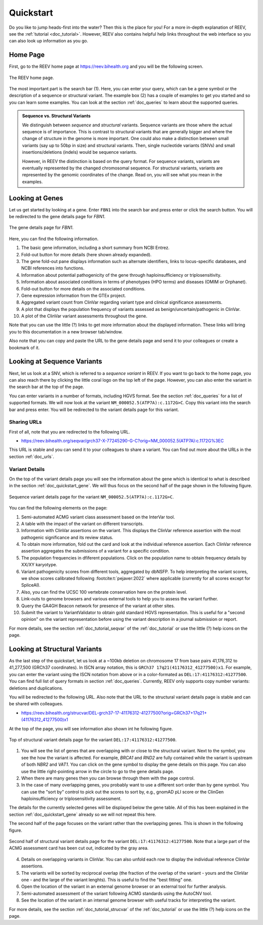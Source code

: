 .. _doc_quickstart:

==========
Quickstart
==========

Do you like to jump heads-first into the water? Then this is the place for you!
For a more in-depth explanation of REEV, see the :ref:`tutorial <doc_tutorial>`.
However, REEV also contains helpful help links throughout the web interface so you can also look up information as you go.

.. _doc_quickstart_home:

---------
Home Page
---------

First, go to the REEV home page at https://reev.bihealth.org and you will be the following screen.

.. figure:: img/quickstart/home-page.png
    :width: 75%
    :align: center

    The REEV home page.

The most important part is the search bar (1).
Here, you can enter your query, which can be a gene symbol or the description of a sequence or structural variant.
The example box (2) has a couple of examples to get you started and so you can learn some examples.
You can look at the section :ref:`doc_queries` to learn about the supported queries.

.. admonition:: Sequence vs. Structural Variants

    We distinguish between *sequence* and *structural* variants.
    Sequence variants are those where the actual sequence is of importance.
    This is contrast to structural variants that are generally bigger and where the change of structure in the genome is more important.
    One could also make a distinction between small variants (say up to 50bp in size) and structural variants.
    Then, single nucleotide variants (SNVs) and small insertions/deletions (indels) would be sequence variants.

    However, in REEV the distinction is based on the query format.
    For sequence variants, variants are eventually represented by the changed chromosomal sequence.
    For structural variants, variants are represented by the genomic coordinates of the change.
    Read on, you will see what you mean in the examples.

.. _doc_quickstart_gene:

----------------
Looking at Genes
----------------

Let us get started by looking at a gene.
Enter ``FBN1`` into the search bar and press enter or click the search button.
You will be redirected to the gene details page for *FBN1*.

.. figure:: img/quickstart/gene-fbn1.png
    :width: 80%
    :align: center

    The gene details page for *FBN1*.

Here, you can find the following information.

1. The basic gene information, including a short summary from NCBI Entrez.
2. Fold-out button for more details (here shown already expanded).
3. The gene fold-out pane displays information such as alternate identifiers, links to locus-specific databases, and NCBI references into functions.
4. Information about potential pathogenicity of the gene through haploinsufficiency or triplosensitivity.
5. Information about associated conditions in terms of phenotypes (HPO terms) and diseases (OMIM or Orphanet).
6. Fold-out button for more details on the associated conditions.
7. Gene expression information from the GTEx project.
8. Aggregated variant count from ClinVar regarding variant type and clinical significance assessments.
9. A plot that displays the population frequency of variants assessed as benign/uncertain/pathogenic in ClinVar.
10. A plot of the ClinVar variant assessments throughout the gene.

Note that you can use the little (?) links to get more information about the displayed information.
These links will bring you to this documentation in a new browser tab/window.

Also note that you can copy and paste the URL to the gene details page and send it to your colleagues or create a bookmark of it.

.. _doc_quickstart_seqvar:

----------------------------
Looking at Sequence Variants
----------------------------

Next, let us look at a SNV, which is referred to a *sequence variant* in REEV.
If you want to go back to the home page, you can also reach there by clicking the little coral logo on the top left of the page.
However, you can also enter the variant in the search bar at the top of the page.

You can enter variants in a number of formats, including HGVS format.
See the section :ref:`doc_queries` for a list of supported formats.
We will now look at the variant ``NM_000052.5(ATP7A):c.1172G>C``.
Copy this variant into the search bar and press enter.
You will be redirected to the variant details page for this variant.

.. _doc_quickstart_quickstart_sharing_urls:

Sharing URLs
============

First of all, note that you are redirected to the following URL.

- https://reev.bihealth.org/seqvar/grch37-X-77245290-G-C?orig=NM_000052.5(ATP7A):c.1172G%3EC

This URL is stable and you can send it to your colleagues to share a variant.
You can find out more about the URLs in the section :ref:`doc_urls`.

.. _doc_quickstart_quickstart_variant_details:

Variant Details
===============

On the top of the variant details page you will see the information about the gene which is identical to what is described in the section :ref:`doc_quickstart_gene`.
We will thus focus on the second half of the page shown in the following figure.

.. figure:: img/quickstart/seqvar-atp7a.png
    :width: 80%
    :align: center

    Sequence variant details page for the variant ``NM_000052.5(ATP7A):c.1172G>C``.

You can find the following elements on the page:

1. Semi-automated ACMG variant class assessment based on the InterVar tool.
2. A table with the impact of the variant on different transcripts.
3. Information with ClinVar assertions on the variant.
   This displays the ClinVar reference assertion with the most pathogenic significance and its review status.
4. To obtain more information, fold out the card and look at the individual reference assertion.
   Each ClinVar reference assertion aggregates the submissions of a variant for a specific condition.
5. The population frequencies in dfiferent populations.
   Click on the population name to obtain frequency details by XX/XY karyotype.
6. Variant pathogenicity scores from different tools, aggregated by dbNSFP.
   To help interpreting the variant scores, we show scores calibrated following :footcite:t:`pejaver:2022` where applicable (currently for all scores except for SpliceAI).
7. Also, you can find the UCSC 100 vertebrate conservation here on the protein level.
8. Link-outs to genome browsers and various external tools to help you to assess the variant further.
9. Query the GA4GH Beacon network for presence of the variant at other sites.
10. Submit the variant to VariantValidator to obtain gold standard HGVS representation.
    This is useful for a "second opinion" on the variant representation before using the variant description in a journal submission or report.

For more details, see the section :ref:`doc_tutorial_seqvar` of the :ref:`doc_tutorial` or use the little (?) help icons on the page.

.. _doc_quickstart_strucvar:

------------------------------
Looking at Structural Variants
------------------------------

As the last step of the quickstart, let us look at a ~100kb deletion on chromosome 17 from base pairs 41,176,312 to 41,277,500 (GRCh37 coordinates).
In ISCN array notation, this is ``GRCh37 17q21(41176312_41277500)x1``.
For example, you can enter the variant using the ISCN notation from above or in a color-formated as ``DEL:17:41176312:41277500``.
You can find full list of query formats in section :ref:`doc_queries`.
Currently, REEV only supports copy number variants: deletions and duplications.

You will be redirected to the following URL.
Also note that the URL to the structural variant details page is stable and can be shared with colleagues.

- https://reev.bihealth.org/strucvar/DEL-grch37-17-41176312-41277500?orig=GRCh37+17q21+(41176312_41277500)x1

At the top of the page, you will see information also shown int he following figure.

.. figure:: img/quickstart/strucvar-brca1-1.png
    :width: 80%
    :align: center

    Top of structural variant details page for the variant ``DEL:17:41176312:41277500``.

1. You will see the list of genes that are overlapping with or close to the structural variant.
   Next to the symbol, you see the how the variant is affected.
   For example, *BRCA1* and *RND2* are fully contained while the variant is upstream of both *NBR2* and *VAT1*.
   You can click on the gene symbol to display the gene details on this page.
   You can also use the little right-pointing arrow in the circle to go to the gene details page.
2. When there are many genes then you can browse through them with the page control.
3. In the case of many overlapping genes, you probably want to use a different sort order than by gene symbol.
   You can use the "sort by" control to pick out the scores to sort by, e.g., gnomAD pLI score or the ClinGen haploinsufficiency or triplosensitivity assessment.

The details for the currently selected genes will be displayed below the gene table.
All of this has been explained in the section :ref:`doc_quickstart_gene` already so we will not repeat this here.

The second half of the page focuses on the variant rather than the overlapping genes.
This is shown in the following figure.

.. figure:: img/quickstart/strucvar-brca1-2.png
    :width: 80%
    :align: center

    Second half of structural variant details page for the variant ``DEL:17:41176312:41277500``.
    Note that a large part of the ACMG assessment card has been cut out, indicated by the gray area.

4. Details on overlapping variants in ClinVar.
   You can also unfold each row to display the individual reference ClinVar assertions.
5. The variants will be sorted by reciprocal overlap (the fraction of the overlap of the variant - yours and the ClinVar one - and the large of the variant lenghts).
   This is useful to find the "best fitting" one.
6. Open the location of the variant in an external genome browser or an external tool for further analysis.
7. Semi-automated assessment of the variant following ACMG standards using the AutoCNV tool.
8. See the location of the variant in an internal genome browser with useful tracks for interpreting the variant.

For more details, see the section :ref:`doc_tutorial_strucvar` of the :ref:`doc_tutorial` or use the little (?) help icons on the page.

.. footbibliography::

